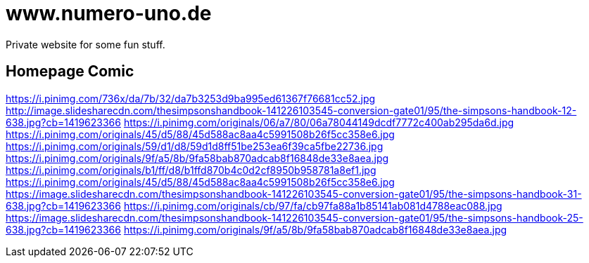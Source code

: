 = www.numero-uno.de

Private website for some fun stuff.

== Homepage Comic
https://i.pinimg.com/736x/da/7b/32/da7b3253d9ba995ed61367f76681cc52.jpg
http://image.slidesharecdn.com/thesimpsonshandbook-141226103545-conversion-gate01/95/the-simpsons-handbook-12-638.jpg?cb=1419623366
https://i.pinimg.com/originals/06/a7/80/06a78044149dcdf7772c400ab295da6d.jpg
https://i.pinimg.com/originals/45/d5/88/45d588ac8aa4c5991508b26f5cc358e6.jpg
https://i.pinimg.com/originals/59/d1/d8/59d1d8ff51be253ea6f39ca5fbe22736.jpg
https://i.pinimg.com/originals/9f/a5/8b/9fa58bab870adcab8f16848de33e8aea.jpg
https://i.pinimg.com/originals/b1/ff/d8/b1ffd870b4c0d2cf8950b958781a8ef1.jpg
https://i.pinimg.com/originals/45/d5/88/45d588ac8aa4c5991508b26f5cc358e6.jpg
https://image.slidesharecdn.com/thesimpsonshandbook-141226103545-conversion-gate01/95/the-simpsons-handbook-31-638.jpg?cb=1419623366
https://i.pinimg.com/originals/cb/97/fa/cb97fa88a1b85141ab081d4788eac088.jpg
https://image.slidesharecdn.com/thesimpsonshandbook-141226103545-conversion-gate01/95/the-simpsons-handbook-25-638.jpg?cb=1419623366
https://i.pinimg.com/originals/9f/a5/8b/9fa58bab870adcab8f16848de33e8aea.jpg
